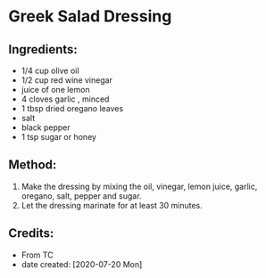 #+STARTUP: showeverything
* Greek Salad Dressing
** Ingredients:
- 1/4 cup olive oil
- 1/2 cup red wine vinegar
- juice of one lemon
- 4 cloves garlic , minced
- 1 tbsp dried oregano leaves
- salt
- black pepper
- 1 tsp sugar or honey
** Method:
1. Make the dressing by mixing the oil, vinegar, lemon juice, garlic, oregano, salt, pepper and sugar. 
2. Let the dressing marinate for at least 30 minutes.
** Credits:
- From TC
- date created: [2020-07-20 Mon]
